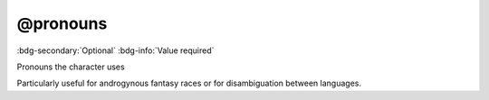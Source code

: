 .. _tag_pronouns:

@pronouns
#########

:bdg-secondary:`Optional`
:bdg-info:`Value required`

Pronouns the character uses

Particularly useful for androgynous fantasy races or for disambiguation between languages.
